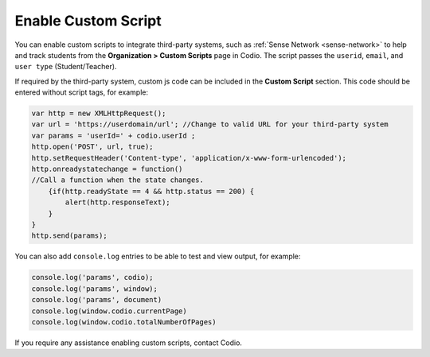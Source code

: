 .. meta::
   :description: Enable Custom Script
   
.. _enable-custom-script:

Enable Custom Script
====================
You can enable custom scripts to integrate third-party systems, such as :ref:`Sense Network <sense-network>` to help and track students from the **Organization > Custom Scripts** page in Codio. The script passes the ``userid``, ``email``, and ``user type`` (Student/Teacher).

If required by the third-party system, custom js code can be included in the **Custom Script** section. This code should be entered without script tags, for example:

.. code:: javascript

    var http = new XMLHttpRequest();
    var url = 'https://userdomain/url'; //Change to valid URL for your third-party system
    var params = 'userId=' + codio.userId ;
    http.open('POST', url, true);
    http.setRequestHeader('Content-type', 'application/x-www-form-urlencoded');
    http.onreadystatechange = function() 
    //Call a function when the state changes.
        {if(http.readyState == 4 && http.status == 200) {
            alert(http.responseText);
        }
    }
    http.send(params);


You can also add ``console.log`` entries to be able to test and view output, for example:

.. code:: javascript

    console.log('params', codio);
    console.log('params', window);
    console.log('params', document)
    console.log(window.codio.currentPage)
    console.log(window.codio.totalNumberOfPages)


.. image:: /img/manage_organization/customscript.png
   :alt: Custom Script

If you require any assistance enabling custom scripts, contact Codio.

